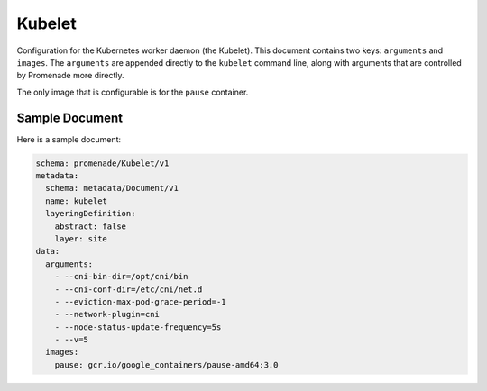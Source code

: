 Kubelet
=======

Configuration for the Kubernetes worker daemon (the Kubelet).  This document
contains two keys: ``arguments`` and ``images``.  The ``arguments`` are
appended directly to the ``kubelet`` command line, along with arguments that
are controlled by Promenade more directly.

The only image that is configurable is for the ``pause`` container.


Sample Document
---------------

Here is a sample document:

.. code-block:: yaml

    schema: promenade/Kubelet/v1
    metadata:
      schema: metadata/Document/v1
      name: kubelet
      layeringDefinition:
        abstract: false
        layer: site
    data:
      arguments:
        - --cni-bin-dir=/opt/cni/bin
        - --cni-conf-dir=/etc/cni/net.d
        - --eviction-max-pod-grace-period=-1
        - --network-plugin=cni
        - --node-status-update-frequency=5s
        - --v=5
      images:
        pause: gcr.io/google_containers/pause-amd64:3.0
